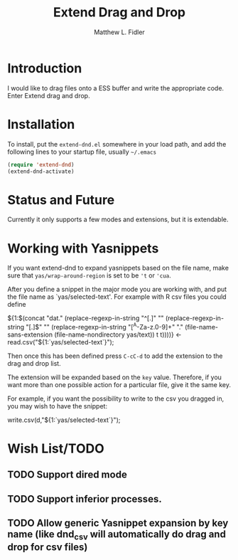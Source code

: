 #+TITLE: Extend Drag and Drop
#+AUTHOR: Matthew L. Fidler
* Introduction
I would like to drag files onto a ESS buffer and write the appropriate
code.  Enter Extend drag and drop.
* Installation
To install, put the =extend-dnd.el= somewhere in your load path, and add
the following lines to your startup file, usually =~/.emacs=

#+BEGIN_SRC emacs-lisp
(require 'extend-dnd)
(extend-dnd-activate)
#+END_SRC
* Status and Future
Currently it only supports a few modes and extensions, but it is extendable.
* Working with Yasnippets
If you want extend-dnd to expand yasnippets based on the file name,
make sure that =yas/wrap-around-region= is set to be ='t= or ='cua=.

After you define a snippet in the major mode you are working with, and put
the file name as `yas/selected-text'.  For example with R csv files
you could define

#+BEGIN_SRC: snippet
# -*- mode: snippet -*-
# name: Load CSV
# key: csv
# --
${1:$(concat "dat." (replace-regexp-in-string "^[.]" "" (replace-regexp-in-string "[.]$" "" (replace-regexp-in-string "[^A-Za-z.0-9]+" "." (file-name-sans-extension (file-name-nondirectory yas/text)) t t))))} <- read.csv("${1:`yas/selected-text`}");

#+END_SRC

Then once this has been defined press =C-cC-d= to add the extension to
the drag and drop list. 

The extension will be expanded based on the =key= value.  Therefore,
if you want more than one possible action for a particular file, give
it the same key.

For example, if you want the possibility to write to the csv you
dragged in, you may wish to have the snippet:

#+BEGIN_SRC: snippet
# -*- mode: snippet -*-
# name: Write csv
# key: csv
# --
write.csv(d,"${1:`yas/selected-text`}");

#+END_SRC

* Wish List/TODO
** TODO Support dired mode
** TODO Support inferior processes.
** TODO Allow generic Yasnippet expansion by key name (like dnd_csv will automatically do drag and drop for csv files)
